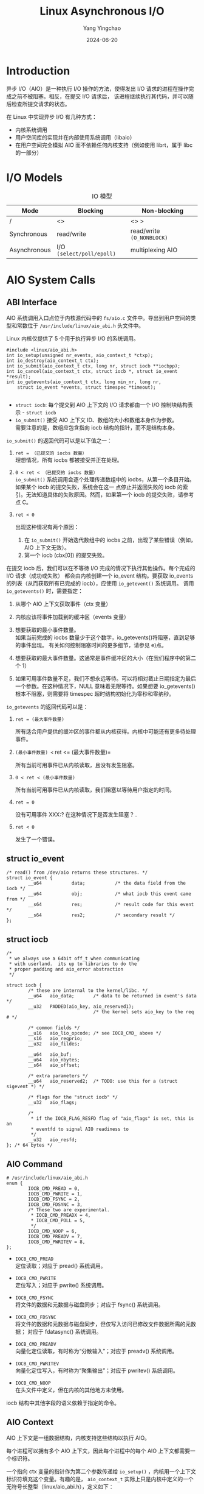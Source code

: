 :PROPERTIES:
:ID:       0793b5c4-390b-4252-b84e-42c69de899d2
:NOTER_DOCUMENT: https://oxnz.github.io/2016/10/13/linux-aio/
:NOTER_OPEN: eww
:END:
#+TITLE: Linux Asynchronous I/O
#+AUTHOR: Yang Yingchao
#+DATE:   2024-06-20
#+OPTIONS:  ^:nil H:5 num:t toc:2 \n:nil ::t |:t -:t f:t *:t tex:t d:(HIDE) tags:not-in-toc
#+STARTUP:   oddeven lognotestate
#+SEQ_TODO: TODO(t) INPROGRESS(i) WAITING(w@) | DONE(d) CANCELED(c@)
#+LANGUAGE: en
#+TAGS:     noexport(n)
#+EXCLUDE_TAGS: noexport

* Introduction
:PROPERTIES:
:NOTER_DOCUMENT: https://oxnz.github.io/2016/10/13/linux-aio/
:NOTER_OPEN: eww
:NOTER_PAGE: 84
:END:

异步 I/O（AIO）是一种执行 I/O 操作的方法，使得发出 I/O 请求的进程在操作完成之前不被阻塞。相反，在提交 I/O 请求后，
该进程继续执行其代码，并可以随后检查所提交请求的状态。

在 Linux 中实现异步 I/O 有几种方式：

- 内核系统调用
- 用户空间库的实现并在内部使用系统调用（libaio）
- 在用户空间完全模拟 AIO 而不依赖任何内核支持（例如使用 librt，属于 libc 的一部分）


* I/O Models
:PROPERTIES:
:NOTER_DOCUMENT: https://oxnz.github.io/2016/10/13/linux-aio/
:NOTER_OPEN: eww
:NOTER_PAGE: 1050
:END:

#+CAPTION: IO 模型
#+NAME: tbl:oxnz-6ee86d96
| Mode         | Blocking                  | Non-blocking                  |
|--------------+---------------------------+-------------------------------|
| /            | <>                        | <>          >                 |
| Synchronous  | read/write                | read/write =(O_NONBLOCK)=     |
| Asynchronous | I/O =(select/poll/epoll)= | multiplexing              AIO |


* AIO System Calls
:PROPERTIES:
:NOTER_DOCUMENT: https://oxnz.github.io/2016/10/13/linux-aio/
:NOTER_OPEN: eww
:NOTER_PAGE: 1244
:END:


** ABI Interface
:PROPERTIES:
:NOTER_DOCUMENT: https://oxnz.github.io/2016/10/13/linux-aio/
:NOTER_OPEN: eww
:NOTER_PAGE: 1250
:END:


AIO 系统调用入口点位于内核源代码中的 =fs/aio.c= 文件中。导出到用户空间的类型和常数位于 =/usr/include/linux/aio_abi.h=
头文件中。

Linux 内核仅提供了 5 个用于执行异步 I/O 的系统调用。

#+begin_src c -r
#include <linux/aio_abi.h>
int io_setup(unsigned nr_events, aio_context_t *ctxp);
int io_destroy(aio_context_t ctx);
int io_submit(aio_context_t ctx, long nr, struct iocb **iocbpp);
int io_cancel(aio_context_t ctx, struct iocb *, struct io_event *result);
int io_getevents(aio_context_t ctx, long min_nr, long nr,
    struct io_event *events, struct timespec *timeout);

#+end_src

- =struct iocb=: 每个提交到 AIO 上下文的 I/O 请求都由一个 I/O 控制块结构表示 - =struct iocb=
- =io_submit()= 接受 AIO 上下文 ID、数组的大小和数组本身作为参数。 \\
  需要注意的是，数组应包含指向 iocb 结构的指针，而不是结构本身。

=io_submit()= 的返回代码可以是以下值之一：

1. =ret = （已提交的 iocbs 数量）= \\

   理想情况，所有 iocbs 都被接受并正在处理。

2. =0 < ret < （已提交的 iocbs 数量）= \\

   =io_submit()= 系统调用会逐个处理传递数组中的 iocbs，从第一个条目开始。如果某个 iocb 的提交失败，系统会在这一
   点停止并返回失败的 iocb 的索引。无法知道具体的失败原因。然而，如果第一个 iocb 的提交失败，请参考点 C。

3. =ret < 0=

   出现这种情况有两个原因：

   1. 在 =io_submit()= 开始迭代数组中的 iocbs 之前，出现了某些错误（例如，AIO 上下文无效）。
   2. 第一个 iocb (cbx[0]) 的提交失败。


在提交 iocb 后，我们可以在不等待 I/O 完成的情况下执行其他操作。每个完成的 I/O 请求（成功或失败）
都会由内核创建一个 io_event 结构。要获取 io_events 的列表（从而获取所有已完成的 iocb），应使用 =io_getevent()= 系统调用。
调用 =io_getevents()= 时，需要指定：

1. 从哪个 AIO 上下文获取事件（ctx 变量）
2. 内核应该将事件加载到的缓冲区（events 变量）
3. 想要获取的最小事件数量。 \\
   如果当前完成的 iocbs 数量少于这个数字，io_getevents()将阻塞，直到足够的事件出现。
   有关如何控制阻塞时间的更多细节，请参见 e)点。

4. 想要获取的最大事件数量。这通常是事件缓冲区的大小（在我们程序中的第二个 1）

5. 如果可用事件数量不足，我们不想永远等待。可以将相对截止日期指定为最后一个参数。在这种情况下，NULL
   意味着无限等待。如果想要 io_getevents()根本不阻塞，则需要将 timespec 超时结构初始化为零秒和零纳秒。

=io_getevents= 的返回代码可以是：

1. =ret = (最大事件数量)=

   所有适合用户提供的缓冲区的事件都从内核获得。内核中可能还有更多待处理事件。

2. =(最小事件数量) <= ret <= (最大事件数量)=

   所有当前可用事件已从内核读取，且没有发生阻塞。

3. =0 < ret < (最小事件数量)=

   所有当前可用事件已从内核读取，我们阻塞以等待用户指定的时间。

4. =ret = 0=

   没有可用事件 XXX:? 在这种情况下是否发生阻塞？..

5. =ret < 0=

   发生了一个错误。

** struct io_event


#+BEGIN_SRC c -r
/* read() from /dev/aio returns these structures. */
struct io_event {
        __u64           data;           /* the data field from the iocb */
        __u64           obj;            /* what iocb this event came from */
        __s64           res;            /* result code for this event */
        __s64           res2;           /* secondary result */
};
#+END_SRC


** struct iocb
:PROPERTIES:
:NOTER_DOCUMENT: https://oxnz.github.io/2016/10/13/linux-aio/
:NOTER_OPEN: eww
:NOTER_PAGE: 5224
:END:
#+BEGIN_SRC c -r
/*
 * we always use a 64bit off_t when communicating
 * with userland.  its up to libraries to do the
 * proper padding and aio_error abstraction
 */

struct iocb {
        /* these are internal to the kernel/libc. */
        __u64   aio_data;       /* data to be returned in event's data */
        __u32   PADDED(aio_key, aio_reserved1);
                                /* the kernel sets aio_key to the req # */

        /* common fields */
        __u16   aio_lio_opcode; /* see IOCB_CMD_ above */
        __s16   aio_reqprio;
        __u32   aio_fildes;

        __u64   aio_buf;
        __u64   aio_nbytes;
        __s64   aio_offset;

        /* extra parameters */
        __u64   aio_reserved2;  /* TODO: use this for a (struct sigevent *) */

        /* flags for the "struct iocb" */
        __u32   aio_flags;

        /*
         * if the IOCB_FLAG_RESFD flag of "aio_flags" is set, this is an
         * eventfd to signal AIO readiness to
         */
        __u32   aio_resfd;
}; /* 64 bytes */
#+END_SRC


** AIO Command
:PROPERTIES:
:NOTER_DOCUMENT: https://oxnz.github.io/2016/10/13/linux-aio/
:NOTER_OPEN: eww
:NOTER_PAGE: 6252
:END:

#+BEGIN_SRC c -r
# /usr/include/linux/aio_abi.h
enum {
        IOCB_CMD_PREAD = 0,
        IOCB_CMD_PWRITE = 1,
        IOCB_CMD_FSYNC = 2,
        IOCB_CMD_FDSYNC = 3,
        /* These two are experimental.
         * IOCB_CMD_PREADX = 4,
         * IOCB_CMD_POLL = 5,
         */
        IOCB_CMD_NOOP = 6,
        IOCB_CMD_PREADV = 7,
        IOCB_CMD_PWRITEV = 8,
};
#+END_SRC


- =IOCB_CMD_PREAD= \\
  定位读取；对应于 pread() 系统调用。

- =IOCB_CMD_PWRITE= \\
  定位写入；对应于 pwrite() 系统调用。

- =IOCB_CMD_FSYNC= \\
  将文件的数据和元数据与磁盘同步；对应于 fsync() 系统调用。

- =IOCB_CMD_FDSYNC= \\
  将文件的数据和元数据与磁盘同步，但仅写入访问已修改文件数据所需的元数据；
  对应于 fdatasync() 系统调用。

- =IOCB_CMD_PREADV= \\
  向量化定位读取，有时称为“分散输入”；对应于 preadv() 系统调用。

- =IOCB_CMD_PWRITEV= \\
  向量化定位写入，有时称为“聚集输出”；对应于 pwritev() 系统调用。

- =IOCB_CMD_NOOP= \\
  在头文件中定义，但在内核的其他地方未使用。

iocb 结构中其他字段的语义依赖于指定的命令。


** AIO Context
:PROPERTIES:
:NOTER_DOCUMENT: https://oxnz.github.io/2016/10/13/linux-aio/
:NOTER_OPEN: eww
:NOTER_PAGE: 7501
:END:


AIO 上下文是一组数据结构，内核支持这些结构以执行 AIO。

每个进程可以拥有多个 AIO 上下文，因此每个进程中的每个 AIO 上下文都需要一个标识符。

一个指向 ctx 变量的指针作为第二个参数传递给 =io_setup()= ，内核用一个上下文标识符填充这个变量。有趣的是，
=aio_context_t= 实际上只是内核中定义的一个无符号长整型（linux/aio_abi.h），定义如下：
#+BEGIN_SRC c -r
typedef unsigned long aio_context_t;
#+END_SRC


=io_setup()= 函数的第一个参数是可以同时存在于上下文中的最大请求数量。


** syscall()
:PROPERTIES:

:NOTER_DOCUMENT: https://oxnz.github.io/2016/10/13/linux-aio/
:NOTER_OPEN: eww
:NOTER_PAGE: 8128
:END:
man syscall

#+BEGIN_SRC text -r
#define _GNU_SOURCE         /* See feature_test_macros(7) */
#include <unistd.h>
#include <sys/syscall.h>   /* For SYS_xxx definitions */

int syscall(int number, ...);

syscall() 是一个小型库函数，它根据指定的编号和参数调用具有汇编语言接口的系统调用。例如，当调用 C
库中没有包装函数的系统调用时，使用 syscall() 是很有用的。

syscall() 在进行系统调用之前保存 CPU 寄存器，系统调用返回时恢复寄存器，并且如果发生错误，
将系统调用返回的任何错误代码存储在 errno(3) 中。

系统调用号的符号常量可以在头文件 <sys/syscall.h> 中找到。

#+END_SRC


** Example
:PROPERTIES:
:NOTER_DOCUMENT: https://oxnz.github.io/2016/10/13/linux-aio/
:NOTER_OPEN: eww
:NOTER_PAGE: 8924
:END:

#+BEGIN_SRC c -r
  #include <stdio.h>
  #include <string.h>
  #include <inttypes.h>

  #include <unistd.h>
  #include <fcntl.h>
  #include <sys/syscall.h>
  #include <linux/aio_abi.h>

  inline int io_setup(unsigned nr, aio_context_t *ctxp) {
  	return syscall(__NR_io_setup, nr, ctxp);
  }

  inline int io_destroy(aio_context_t ctx) {
  	return syscall(__NR_io_destroy, ctx);
  }

  inline int io_submit(aio_context_t ctx, long nr, struct iocb **iocbpp) {
  	return syscall(__NR_io_submit, ctx, nr, iocbpp);
  }

  inline int io_getevents(aio_context_t ctx, long min_nr, long max_nr,
  		struct io_event *events, struct timespec *timeout) {
  	return syscall(__NR_io_getevents, ctx, min_nr, max_nr, events, timeout);
  }

  int main(int argc, char *argv[]) {
  	aio_context_t ctx;
  	struct iocb cb;
  	struct iocb *cbs[1];
  	char data[4096];
  	struct io_event events[1];
  	int ret;
  	int fd;

  	fd = open("/tmp/test", O_RDWR | O_CREAT);
  	if (fd < 0) {
  		perror("open");
  		return -1;
  	}

  	ctx = 0;

  	ret = io_setup(128, &ctx);
  	if (ret < 0) {
  		perror("io_setup");
  		return -1;
  	}

  	/* setup I/O control block */
  	memset(&cb, 0, sizeof(cb));
  	cb.aio_fildes = fd;
  	cb.aio_lio_opcode = IOCB_CMD_PWRITE;

  	/* command-specific options */
  	int i;
  	for (i = 0; i < 4096; ++i)
  		data[i] = 'A';
  	cb.aio_buf = (uint64_t)data;
  	cb.aio_offset = 0;
  	cb.aio_nbytes = 4096;

  	cbs[0] = &cb;

  	ret = io_submit(ctx, 1, cbs);
  	if (ret != 1) {
  		if (ret < 0) perror("io_submit");
  		else fprintf(stderr, "io_submit failed\n");
  		return -1;
  	}

  	/* get reply */
  	ret = io_getevents(ctx, 1, 1, events, NULL);
  	printf("events: %d\n", ret);
  	ret = io_destroy(ctx);
  	if (ret < 0) {
  		perror("io_destroy");
  		return -1;
  	}
  	return 0;
  }
#+END_SRC


* libaio
:PROPERTIES:
:NOTER_DOCUMENT: https://oxnz.github.io/2016/10/13/linux-aio/
:NOTER_OPEN: eww
:NOTER_PAGE: 10643
:END:


** 安装
#+BEGIN_SRC sh -r
[oxnz@localhost aio]$ sudo yum install libaio-devel
[oxnz@localhost aio]$ rpm -ql libaio
/lib64/libaio.so.1
/lib64/libaio.so.1.0.0
/lib64/libaio.so.1.0.1
/usr/share/doc/libaio-0.3.109
/usr/share/doc/libaio-0.3.109/COPYING
/usr/share/doc/libaio-0.3.109/TODO
[oxnz@localhost aio]$ rpm -ql libaio-devel
/usr/include/libaio.h
/usr/lib64/libaio.so
#+END_SRC

** 系统调用包装器

#+BEGIN_SRC c
  // /usr/include/libaio.h //
  // 实际系统调用 //
  extern int io_setup(int maxevents, io_context_t /ctxp);
  extern int io_destroy(io_context_t ctx);
  extern int io_submit(io_context_t ctx, long nr, struct iocb /ios[]);
  extern int io_cancel(io_context_t ctx, struct iocb /iocb, struct io_event /evt);
  extern int io_getevents(io_context_t ctx_id, long min_nr, long nr, struct io_event /events, struct timespec /timeout);
#+END_SRC

** 辅助函数

#+BEGIN_SRC text
  /lib64/librt.so
  /usr/include/aio.h
#+END_SRC

** 接口

POSIX AIO 接口包含以下函数：

- aio_read(3) 将读取请求加入队列。这是读取操作的异步版本。
- aio_write(3) 将写入请求加入队列。这是写入操作的异步版本。
- aio_fsync(3) 对文件描述符上的 I/O 操作加入同步请求。这是 fsync 和 fdatasync 的异步版本。
- aio_error(3) 获取已加入队列的 I/O 请求的错误状态。
- aio_return(3) 获取已完成 I/O 请求的返回状态。
- aio_suspend(3) 暂停调用者，直到一组特定的 I/O 请求完成。
- aio_cancel(3) 尝试取消在特定文件描述符上的未处理 I/O 请求。
- lio_listio(3) 使用单个函数调用入队多个 I/O 请求。

man 7 aio

当前 Linux 的 POSIX AIO 实现是由 glibc 在用户空间提供的。这个实现有许多限制，最显著的是维护多个线程以执行 I/O
操作是昂贵且扩展性差的。已经有一段时间进行内核状态机基础的异步 I/O 实现的工作（参见 io_submit(2)，io_setup(2)，
io_cancel(2)，io_destroy(2)，io_getevents(2)），但该实现尚未成熟到能够完全使用内核系统调用重新实现 POSIX AIO
实现的程度。

* 参考资料

- http://www.fsl.cs.sunysb.edu/~vass/linux-aio.txt
- 通过异步 I/O 提升应用性能

